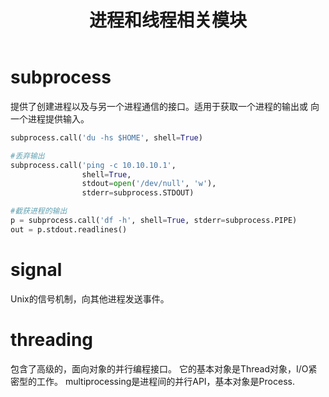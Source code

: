 #+TITLE: 进程和线程相关模块   

* subprocess
  提供了创建进程以及与另一个进程通信的接口。适用于获取一个进程的输出或
  向一个进程提供输入。   
  #+BEGIN_SRC python
    subprocess.call('du -hs $HOME', shell=True)

    #丢弃输出
    subprocess.call('ping -c 10.10.10.1',
                    shell=True,
                    stdout=open('/dev/null', 'w'),
                    stderr=subprocess.STDOUT)

    #截获进程的输出
    p = subprocess.call('df -h', shell=True, stderr=subprocess.PIPE)
    out = p.stdout.readlines()
  #+END_SRC
* signal
  Unix的信号机制，向其他进程发送事件。  
* threading
  包含了高级的，面向对象的并行编程接口。
  它的基本对象是Thread对象，I/O紧密型的工作。
  multiprocessing是进程间的并行API，基本对象是Process.  


